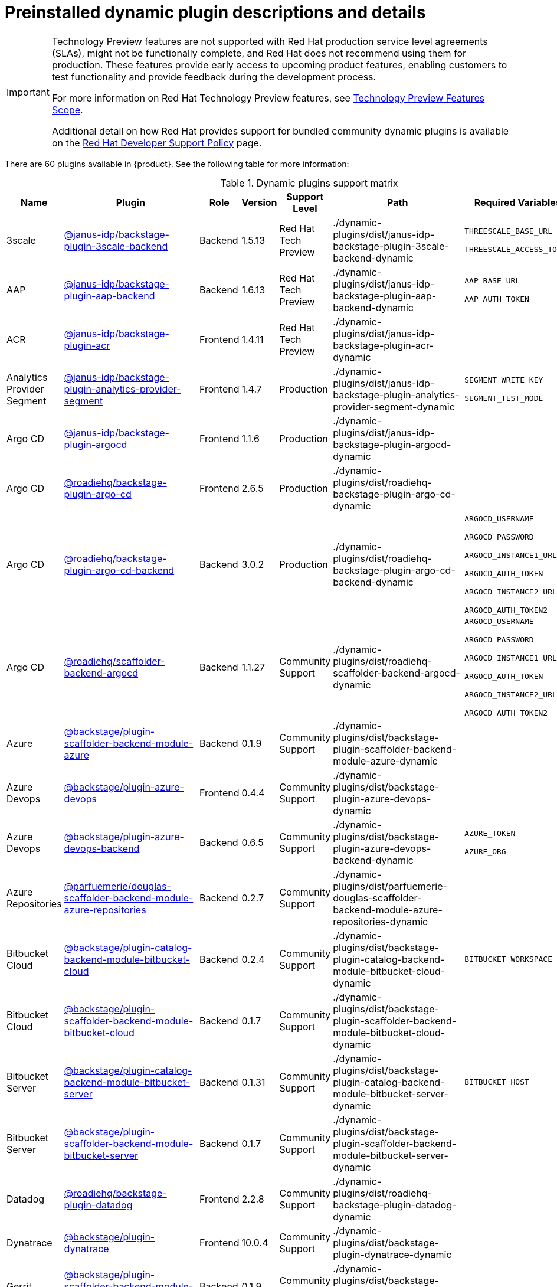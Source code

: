[id="rhdh-supported-plugins"]
= Preinstalled dynamic plugin descriptions and details

// This page is generated! Do not edit the .adoc file, but instead run rhdh-supported-plugins.sh to regen this page from the latest plugin metadata.
// cd /path/to/rhdh-documentation; ./modules/dynamic-plugins/rhdh-supported-plugins.sh; ./build/scripts/build.sh; google-chrome titles-generated/main/plugin-rhdh/index.html

[IMPORTANT]
====
Technology Preview features are not supported with Red Hat production service level agreements (SLAs), might not be functionally complete, and Red Hat does not recommend using them for production. These features provide early access to upcoming product features, enabling customers to test functionality and provide feedback during the development process.

For more information on Red Hat Technology Preview features, see https://access.redhat.com/support/offerings/techpreview/[Technology Preview Features Scope].

Additional detail on how Red Hat provides support for bundled community dynamic plugins is available on the https://access.redhat.com/policy/developerhub-support-policy[Red Hat Developer Support Policy] page.
====

There are 60 plugins available in {product}. See the following table for more information:

[dynamic-plugins-matrix]
.Dynamic plugins support matrix

[%header,cols=8*]
|===
|*Name* |*Plugin* |*Role* |*Version* |*Support Level*
|*Path* |*Required Variables* |*Default*
|3scale  |https://www.npmjs.com/package/@janus-idp/backstage-plugin-3scale-backend[@janus-idp/backstage-plugin-3scale-backend] |Backend |1.5.13 |Red Hat Tech Preview
|./dynamic-plugins/dist/janus-idp-backstage-plugin-3scale-backend-dynamic
a|
`THREESCALE_BASE_URL`

`THREESCALE_ACCESS_TOKEN`

|Disabled

|AAP  |https://www.npmjs.com/package/@janus-idp/backstage-plugin-aap-backend[@janus-idp/backstage-plugin-aap-backend] |Backend |1.6.13 |Red Hat Tech Preview
|./dynamic-plugins/dist/janus-idp-backstage-plugin-aap-backend-dynamic
a|
`AAP_BASE_URL`

`AAP_AUTH_TOKEN`

|Disabled

|ACR  |https://www.npmjs.com/package/@janus-idp/backstage-plugin-acr[@janus-idp/backstage-plugin-acr] |Frontend |1.4.11 |Red Hat Tech Preview
|./dynamic-plugins/dist/janus-idp-backstage-plugin-acr-dynamic
a|
|Disabled

|Analytics Provider Segment  |https://www.npmjs.com/package/@janus-idp/backstage-plugin-analytics-provider-segment[@janus-idp/backstage-plugin-analytics-provider-segment] |Frontend |1.4.7 |Production
|./dynamic-plugins/dist/janus-idp-backstage-plugin-analytics-provider-segment-dynamic
a|
`SEGMENT_WRITE_KEY`

`SEGMENT_TEST_MODE`

|Enabled

|Argo CD  |https://www.npmjs.com/package/@janus-idp/backstage-plugin-argocd[@janus-idp/backstage-plugin-argocd] |Frontend |1.1.6 |Production
|./dynamic-plugins/dist/janus-idp-backstage-plugin-argocd-dynamic
a|
|Disabled

|Argo CD  |https://www.npmjs.com/package/@roadiehq/backstage-plugin-argo-cd[@roadiehq/backstage-plugin-argo-cd] |Frontend |2.6.5 |Production
|./dynamic-plugins/dist/roadiehq-backstage-plugin-argo-cd-dynamic
a|
|Disabled

|Argo CD  |https://www.npmjs.com/package/@roadiehq/backstage-plugin-argo-cd-backend[@roadiehq/backstage-plugin-argo-cd-backend] |Backend |3.0.2 |Production
|./dynamic-plugins/dist/roadiehq-backstage-plugin-argo-cd-backend-dynamic
a|
`ARGOCD_USERNAME`

`ARGOCD_PASSWORD`

`ARGOCD_INSTANCE1_URL`

`ARGOCD_AUTH_TOKEN`

`ARGOCD_INSTANCE2_URL`

`ARGOCD_AUTH_TOKEN2`

|Disabled

|Argo CD  |https://www.npmjs.com/package/@roadiehq/scaffolder-backend-argocd[@roadiehq/scaffolder-backend-argocd] |Backend |1.1.27 |Community Support
|./dynamic-plugins/dist/roadiehq-scaffolder-backend-argocd-dynamic
a|
`ARGOCD_USERNAME`

`ARGOCD_PASSWORD`

`ARGOCD_INSTANCE1_URL`

`ARGOCD_AUTH_TOKEN`

`ARGOCD_INSTANCE2_URL`

`ARGOCD_AUTH_TOKEN2`

|Disabled

|Azure  |https://www.npmjs.com/package/@backstage/plugin-scaffolder-backend-module-azure[@backstage/plugin-scaffolder-backend-module-azure] |Backend |0.1.9 |Community Support
|./dynamic-plugins/dist/backstage-plugin-scaffolder-backend-module-azure-dynamic
a|
|Enabled

|Azure Devops  |https://www.npmjs.com/package/@backstage/plugin-azure-devops[@backstage/plugin-azure-devops] |Frontend |0.4.4 |Community Support
|./dynamic-plugins/dist/backstage-plugin-azure-devops-dynamic
a|
|Disabled

|Azure Devops  |https://www.npmjs.com/package/@backstage/plugin-azure-devops-backend[@backstage/plugin-azure-devops-backend] |Backend |0.6.5 |Community Support
|./dynamic-plugins/dist/backstage-plugin-azure-devops-backend-dynamic
a|
`AZURE_TOKEN`

`AZURE_ORG`

|Disabled

|Azure Repositories  |https://www.npmjs.com/package/@parfuemerie/douglas-scaffolder-backend-module-azure-repositories[@parfuemerie/douglas-scaffolder-backend-module-azure-repositories] |Backend |0.2.7 |Community Support
|./dynamic-plugins/dist/parfuemerie-douglas-scaffolder-backend-module-azure-repositories-dynamic
a|
|Disabled

|Bitbucket Cloud  |https://www.npmjs.com/package/@backstage/plugin-catalog-backend-module-bitbucket-cloud[@backstage/plugin-catalog-backend-module-bitbucket-cloud] |Backend |0.2.4 |Community Support
|./dynamic-plugins/dist/backstage-plugin-catalog-backend-module-bitbucket-cloud-dynamic
a|
`BITBUCKET_WORKSPACE`

|Disabled

|Bitbucket Cloud  |https://www.npmjs.com/package/@backstage/plugin-scaffolder-backend-module-bitbucket-cloud[@backstage/plugin-scaffolder-backend-module-bitbucket-cloud] |Backend |0.1.7 |Community Support
|./dynamic-plugins/dist/backstage-plugin-scaffolder-backend-module-bitbucket-cloud-dynamic
a|
|Enabled

|Bitbucket Server  |https://www.npmjs.com/package/@backstage/plugin-catalog-backend-module-bitbucket-server[@backstage/plugin-catalog-backend-module-bitbucket-server] |Backend |0.1.31 |Community Support
|./dynamic-plugins/dist/backstage-plugin-catalog-backend-module-bitbucket-server-dynamic
a|
`BITBUCKET_HOST`

|Disabled

|Bitbucket Server  |https://www.npmjs.com/package/@backstage/plugin-scaffolder-backend-module-bitbucket-server[@backstage/plugin-scaffolder-backend-module-bitbucket-server] |Backend |0.1.7 |Community Support
|./dynamic-plugins/dist/backstage-plugin-scaffolder-backend-module-bitbucket-server-dynamic
a|
|Enabled

|Datadog  |https://www.npmjs.com/package/@roadiehq/backstage-plugin-datadog[@roadiehq/backstage-plugin-datadog] |Frontend |2.2.8 |Community Support
|./dynamic-plugins/dist/roadiehq-backstage-plugin-datadog-dynamic
a|
|Disabled

|Dynatrace  |https://www.npmjs.com/package/@backstage/plugin-dynatrace[@backstage/plugin-dynatrace] |Frontend |10.0.4 |Community Support
|./dynamic-plugins/dist/backstage-plugin-dynatrace-dynamic
a|
|Disabled

|Gerrit  |https://www.npmjs.com/package/@backstage/plugin-scaffolder-backend-module-gerrit[@backstage/plugin-scaffolder-backend-module-gerrit] |Backend |0.1.9 |Community Support
|./dynamic-plugins/dist/backstage-plugin-scaffolder-backend-module-gerrit-dynamic
a|
|Enabled

|GitHub  |https://www.npmjs.com/package/@backstage/plugin-catalog-backend-module-github[@backstage/plugin-catalog-backend-module-github] |Backend |0.6.0 |Community Support
|./dynamic-plugins/dist/backstage-plugin-catalog-backend-module-github-dynamic
a|
`GITHUB_ORG`

|Disabled

|GitHub  |https://www.npmjs.com/package/@backstage/plugin-scaffolder-backend-module-github[@backstage/plugin-scaffolder-backend-module-github] |Backend |0.2.7 |Community Support
|./dynamic-plugins/dist/backstage-plugin-scaffolder-backend-module-github-dynamic
a|
|Enabled

|GitHub Actions  |https://www.npmjs.com/package/@backstage/plugin-github-actions[@backstage/plugin-github-actions] |Frontend |0.6.16 |Community Support
|./dynamic-plugins/dist/backstage-plugin-github-actions-dynamic
a|
|Disabled

|GitHub Insights  |https://www.npmjs.com/package/@roadiehq/backstage-plugin-github-insights[@roadiehq/backstage-plugin-github-insights] |Frontend |2.3.29 |Community Support
|./dynamic-plugins/dist/roadiehq-backstage-plugin-github-insights-dynamic
a|
|Disabled

|GitHub Issues  |https://www.npmjs.com/package/@backstage/plugin-github-issues[@backstage/plugin-github-issues] |Frontend |0.4.2 |Community Support
|./dynamic-plugins/dist/backstage-plugin-github-issues-dynamic
a|
|Disabled

|GitHub Org  |https://www.npmjs.com/package/@backstage/plugin-catalog-backend-module-github-org[@backstage/plugin-catalog-backend-module-github-org] |Backend |0.1.12 |Community Support
|./dynamic-plugins/dist/backstage-plugin-catalog-backend-module-github-org-dynamic
a|
`GITHUB_URL`

`"${GITHUB_ORG}"`

|Disabled

|GitHub Pull Requests  |https://www.npmjs.com/package/@roadiehq/backstage-plugin-github-pull-requests[@roadiehq/backstage-plugin-github-pull-requests] |Frontend |2.5.26 |Community Support
|./dynamic-plugins/dist/roadiehq-backstage-plugin-github-pull-requests-dynamic
a|
|Disabled

|GitLab  |https://www.npmjs.com/package/@immobiliarelabs/backstage-plugin-gitlab[@immobiliarelabs/backstage-plugin-gitlab] |Frontend |6.5.0 |Community Support
|./dynamic-plugins/dist/immobiliarelabs-backstage-plugin-gitlab-dynamic
a|
|Disabled

|GitLab  |https://www.npmjs.com/package/@backstage/plugin-catalog-backend-module-gitlab[@backstage/plugin-catalog-backend-module-gitlab] |Backend |0.3.15 |Community Support
|./dynamic-plugins/dist/backstage-plugin-catalog-backend-module-gitlab-dynamic
a|
|Disabled

|GitLab  |https://www.npmjs.com/package/@immobiliarelabs/backstage-plugin-gitlab-backend[@immobiliarelabs/backstage-plugin-gitlab-backend] |Backend |6.5.0 |Community Support
|./dynamic-plugins/dist/immobiliarelabs-backstage-plugin-gitlab-backend-dynamic
a|
`GITLAB_HOST`

`GITLAB_TOKEN`

|Disabled

|GitLab  |https://www.npmjs.com/package/@backstage/plugin-scaffolder-backend-module-gitlab[@backstage/plugin-scaffolder-backend-module-gitlab] |Backend |0.3.3 |Community Support
|./dynamic-plugins/dist/backstage-plugin-scaffolder-backend-module-gitlab-dynamic
a|
|Enabled

|GitLab Org  |https://www.npmjs.com/package/@backstage/plugin-catalog-backend-module-gitlab-org[@backstage/plugin-catalog-backend-module-gitlab-org] |Backend |0.3.10 |Community Support
|./dynamic-plugins/dist/backstage-plugin-catalog-backend-module-gitlab-org-dynamic
a|
|Disabled

|Http Request  |https://www.npmjs.com/package/@roadiehq/scaffolder-backend-module-http-request[@roadiehq/scaffolder-backend-module-http-request] |Backend |4.3.2 |Community Support
|./dynamic-plugins/dist/roadiehq-scaffolder-backend-module-http-request-dynamic
a|
|Enabled

|Jenkins  |https://www.npmjs.com/package/@backstage/plugin-jenkins[@backstage/plugin-jenkins] |Frontend |0.9.10 |Community Support
|./dynamic-plugins/dist/backstage-plugin-jenkins-dynamic
a|
|Disabled

|Jenkins  |https://www.npmjs.com/package/@backstage/plugin-jenkins-backend[@backstage/plugin-jenkins-backend] |Backend |0.4.5 |Community Support
|./dynamic-plugins/dist/backstage-plugin-jenkins-backend-dynamic
a|
`JENKINS_URL`

`JENKINS_USERNAME`

`JENKINS_TOKEN`

|Disabled

|JFrog Artifactory  |https://www.npmjs.com/package/@janus-idp/backstage-plugin-jfrog-artifactory[@janus-idp/backstage-plugin-jfrog-artifactory] |Frontend |1.4.9 |Red Hat Tech Preview
|./dynamic-plugins/dist/janus-idp-backstage-plugin-jfrog-artifactory-dynamic
a|
|Disabled

|Jira  |https://www.npmjs.com/package/@roadiehq/backstage-plugin-jira[@roadiehq/backstage-plugin-jira] |Frontend |2.5.8 |Community Support
|./dynamic-plugins/dist/roadiehq-backstage-plugin-jira-dynamic
a|
|Disabled

|Keycloak  |https://www.npmjs.com/package/@janus-idp/backstage-plugin-keycloak-backend[@janus-idp/backstage-plugin-keycloak-backend] |Backend |1.9.10 |Production
|./dynamic-plugins/dist/janus-idp-backstage-plugin-keycloak-backend-dynamic
a|
`KEYCLOAK_BASE_URL`

`KEYCLOAK_LOGIN_REALM`

`KEYCLOAK_REALM`

`KEYCLOAK_CLIENT_ID`

`KEYCLOAK_CLIENT_SECRET`

|Disabled

|Kubernetes  |https://www.npmjs.com/package/@backstage/plugin-kubernetes[@backstage/plugin-kubernetes] |Frontend |0.11.9 |Community Support
|./dynamic-plugins/dist/backstage-plugin-kubernetes-dynamic
a|
|Disabled

|Kubernetes  |https://www.npmjs.com/package/@backstage/plugin-kubernetes-backend[@backstage/plugin-kubernetes-backend] |Backend |0.17.0 |Production
|./dynamic-plugins/dist/backstage-plugin-kubernetes-backend-dynamic
a|
`K8S_CLUSTER_NAME`

`K8S_CLUSTER_URL`

`K8S_CLUSTER_TOKEN`

|Disabled

|Lighthouse  |https://www.npmjs.com/package/@backstage/plugin-lighthouse[@backstage/plugin-lighthouse] |Frontend |0.4.20 |Community Support
|./dynamic-plugins/dist/backstage-plugin-lighthouse-dynamic
a|
|Disabled

|Nexus Repository Manager  |https://www.npmjs.com/package/@janus-idp/backstage-plugin-nexus-repository-manager[@janus-idp/backstage-plugin-nexus-repository-manager] |Frontend |1.6.8 |Red Hat Tech Preview
|./dynamic-plugins/dist/janus-idp-backstage-plugin-nexus-repository-manager-dynamic
a|
|Disabled

|OCM  |https://www.npmjs.com/package/@janus-idp/backstage-plugin-ocm[@janus-idp/backstage-plugin-ocm] |Frontend |4.1.6 |Production
|./dynamic-plugins/dist/janus-idp-backstage-plugin-ocm-dynamic
a|
|Disabled

|OCM  |https://www.npmjs.com/package/@janus-idp/backstage-plugin-ocm-backend[@janus-idp/backstage-plugin-ocm-backend] |Backend |4.0.6 |Production
|./dynamic-plugins/dist/janus-idp-backstage-plugin-ocm-backend-dynamic
a|
`OCM_HUB_NAME`

`OCM_HUB_URL`

`moc_infra_token`

|Disabled

|PagerDuty  |https://www.npmjs.com/package/@pagerduty/backstage-plugin[@pagerduty/backstage-plugin] |Frontend |0.12.0 |Community Support
|./dynamic-plugins/dist/pagerduty-backstage-plugin-dynamic
a|
|Disabled

|Quay  |https://www.npmjs.com/package/@janus-idp/backstage-plugin-quay[@janus-idp/backstage-plugin-quay] |Frontend |1.7.6 |Production
|./dynamic-plugins/dist/janus-idp-backstage-plugin-quay-dynamic
a|
|Disabled

|Quay  |https://www.npmjs.com/package/@janus-idp/backstage-scaffolder-backend-module-quay[@janus-idp/backstage-scaffolder-backend-module-quay] |Backend |1.4.10 |Production
|./dynamic-plugins/dist/janus-idp-backstage-scaffolder-backend-module-quay-dynamic
a|
|Enabled

|RBAC  |https://www.npmjs.com/package/@janus-idp/backstage-plugin-rbac[@janus-idp/backstage-plugin-rbac] |Frontend |1.20.11 |Production
|./dynamic-plugins/dist/janus-idp-backstage-plugin-rbac-dynamic
a|
|Disabled

|Regex  |https://www.npmjs.com/package/@janus-idp/backstage-scaffolder-backend-module-regex[@janus-idp/backstage-scaffolder-backend-module-regex] |Backend |1.4.10 |Production
|./dynamic-plugins/dist/janus-idp-backstage-scaffolder-backend-module-regex-dynamic
a|
|Enabled

|Scaffolder Relation Processor  |https://www.npmjs.com/package/@janus-idp/backstage-plugin-catalog-backend-module-scaffolder-relation-processor[@janus-idp/backstage-plugin-catalog-backend-module-scaffolder-relation-processor] |Backend |1.0.1 |Red Hat Tech Preview
|./dynamic-plugins/dist/janus-idp-backstage-plugin-catalog-backend-module-scaffolder-relation-processor-dynamic
a|
|Enabled

|Security Insights  |https://www.npmjs.com/package/@roadiehq/backstage-plugin-security-insights[@roadiehq/backstage-plugin-security-insights] |Frontend |2.3.17 |Community Support
|./dynamic-plugins/dist/roadiehq-backstage-plugin-security-insights-dynamic
a|
|Disabled

|ServiceNow  |https://www.npmjs.com/package/@janus-idp/backstage-scaffolder-backend-module-servicenow[@janus-idp/backstage-scaffolder-backend-module-servicenow] |Backend |1.4.12 |Red Hat Tech Preview
|./dynamic-plugins/dist/janus-idp-backstage-scaffolder-backend-module-servicenow-dynamic
a|
`SERVICENOW_BASE_URL`

`SERVICENOW_USERNAME`

`SERVICENOW_PASSWORD`

|Disabled

|SonarQube  |https://www.npmjs.com/package/@backstage/plugin-sonarqube[@backstage/plugin-sonarqube] |Frontend |0.7.17 |Community Support
|./dynamic-plugins/dist/backstage-plugin-sonarqube-dynamic
a|
|Disabled

|SonarQube  |https://www.npmjs.com/package/@backstage/plugin-sonarqube-backend[@backstage/plugin-sonarqube-backend] |Backend |0.2.20 |Community Support
|./dynamic-plugins/dist/backstage-plugin-sonarqube-backend-dynamic
a|
`SONARQUBE_URL`

`SONARQUBE_TOKEN`

|Disabled

|SonarQube  |https://www.npmjs.com/package/@janus-idp/backstage-scaffolder-backend-module-sonarqube[@janus-idp/backstage-scaffolder-backend-module-sonarqube] |Backend |1.4.10 |Red Hat Tech Preview
|./dynamic-plugins/dist/janus-idp-backstage-scaffolder-backend-module-sonarqube-dynamic
a|
|Disabled

|TechDocs  |https://www.npmjs.com/package/@backstage/plugin-techdocs[@backstage/plugin-techdocs] |Frontend |1.10.4 |Production
|./dynamic-plugins/dist/backstage-plugin-techdocs-dynamic
a|
|Enabled

|TechDocs  |https://www.npmjs.com/package/@backstage/plugin-techdocs-backend[@backstage/plugin-techdocs-backend] |Backend |1.10.4 |Production
|./dynamic-plugins/dist/backstage-plugin-techdocs-backend-dynamic
a|
|Enabled

|Tech Radar  |https://www.npmjs.com/package/@backstage/plugin-tech-radar[@backstage/plugin-tech-radar] |Frontend |0.7.4 |Community Support
|./dynamic-plugins/dist/backstage-plugin-tech-radar-dynamic
a|
|Disabled

|Tekton  |https://www.npmjs.com/package/@janus-idp/backstage-plugin-tekton[@janus-idp/backstage-plugin-tekton] |Frontend |3.7.5 |Production
|./dynamic-plugins/dist/janus-idp-backstage-plugin-tekton-dynamic
a|
|Disabled

|Topology  |https://www.npmjs.com/package/@janus-idp/backstage-plugin-topology[@janus-idp/backstage-plugin-topology] |Frontend |1.21.7 |Production
|./dynamic-plugins/dist/janus-idp-backstage-plugin-topology-dynamic
a|
|Disabled

|Utils  |https://www.npmjs.com/package/@roadiehq/scaffolder-backend-module-utils[@roadiehq/scaffolder-backend-module-utils] |Backend |1.15.3 |Community Support
|./dynamic-plugins/dist/roadiehq-scaffolder-backend-module-utils-dynamic
a|
|Enabled

|===
[NOTE]
====
* To configure Keycloak, see xref:rhdh-keycloak_{context}[Installation and configuration of Keycloak].

* To configure Techdocs, see http://backstage.io/docs/features/techdocs/configuration[reference documentation]. After experimenting with basic setup, use CI/CD to generate docs and an external cloud storage when deploying TechDocs for production use-case.
See also this https://backstage.io/docs/features/techdocs/how-to-guides#how-to-migrate-from-techdocs-basic-to-recommended-deployment-approach[recommended deployment approach].
====
